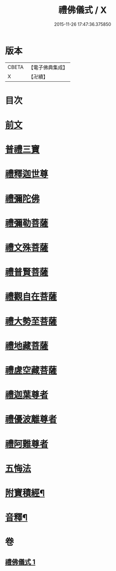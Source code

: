 #+TITLE: 禮佛儀式 / X
#+DATE: 2015-11-26 17:47:36.375850
* 版本
 |     CBETA|【電子佛典集成】|
 |         X|【卍續】    |

* 目次
* [[file:KR6k0239_001.txt::001-0634a3][前文]]
* [[file:KR6k0239_001.txt::001-0634a9][普禮三寶]]
* [[file:KR6k0239_001.txt::0634b13][禮釋迦世尊]]
* [[file:KR6k0239_001.txt::0634b20][禮彌陀佛]]
* [[file:KR6k0239_001.txt::0634c2][禮彌勒菩薩]]
* [[file:KR6k0239_001.txt::0634c9][禮文殊菩薩]]
* [[file:KR6k0239_001.txt::0634c15][禮普賢菩薩]]
* [[file:KR6k0239_001.txt::0634c21][禮觀自在菩薩]]
* [[file:KR6k0239_001.txt::0635a7][禮大勢至菩薩]]
* [[file:KR6k0239_001.txt::0635a13][禮地藏菩薩]]
* [[file:KR6k0239_001.txt::0635a20][禮虗空藏菩薩]]
* [[file:KR6k0239_001.txt::0635b1][禮迦葉尊者]]
* [[file:KR6k0239_001.txt::0635b6][禮優波離尊者]]
* [[file:KR6k0239_001.txt::0635b11][禮阿難尊者]]
* [[file:KR6k0239_001.txt::0635b16][五悔法]]
* [[file:KR6k0239_001.txt::0635c17][附寶積經¶]]
* [[file:KR6k0239_001.txt::0636b15][音釋¶]]
* 卷
** [[file:KR6k0239_001.txt][禮佛儀式 1]]
